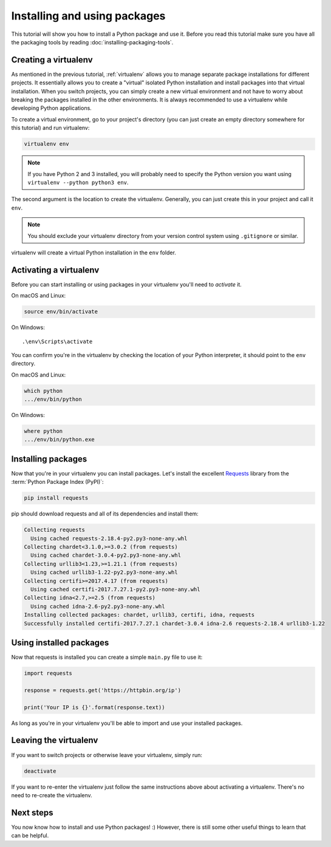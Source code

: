 Installing and using packages
=============================

This tutorial will show you how to install a Python package and use it. Before
you read this tutorial make sure you have all the packaging tools by reading
:doc:`installing-packaging-tools`.

Creating a virtualenv
---------------------

As mentioned in the previous tutorial, :ref:`virtualenv` allows you to manage
separate package installations for different projects. It essentially allows
you to create a "virtual" isolated Python installation and install packages
into that virtual installation. When you switch projects, you can simply
create a new virtual environment and not have to worry about breaking the
packages installed in the other environments. It is always recommended to use
a virtualenv while developing Python applications.

To create a virtual environment, go to your project's directory (you can
just create an empty directory somewhere for this tutorial) and run
virtualenv:

.. code-block:: bash 

    virtualenv env

.. Note:: If you have Python 2 and 3 installed, you will probably need to
    specify the Python version you want using
    ``virtualenv --python python3 env``.

The second argument is the location to create the virtualenv. Generally, you
can just create this in your project and call it ``env``.

.. Note:: You should exclude your virtualenv directory from your version
    control system using ``.gitignore`` or similar.

virtualenv will create a virtual Python installation in the ``env`` folder.


Activating a virtualenv
-----------------------

Before you can start installing or using packages in your virtualenv you'll
need to *activate* it. 

On macOS and Linux:

.. code-block:: bash

    source env/bin/activate

On Windows::

    .\env\Scripts\activate

You can confirm you're in the virtualenv by checking the location of your
Python interpreter, it should point to the ``env`` directory.

On macOS and Linux:

.. code-block:: bash

    which python
    .../env/bin/python

On Windows:

.. code-block:: bash

    where python
    .../env/bin/python.exe


Installing packages
-------------------

Now that you're in your virtualenv you can install packages. Let's install
the excellent `Requests`_ library from the :term:`Python Package Index (PyPI)`:

.. code-block:: bash

    pip install requests

pip should download requests and all of its dependencies and install them:

.. code-block:: text

    Collecting requests
      Using cached requests-2.18.4-py2.py3-none-any.whl
    Collecting chardet<3.1.0,>=3.0.2 (from requests)
      Using cached chardet-3.0.4-py2.py3-none-any.whl
    Collecting urllib3<1.23,>=1.21.1 (from requests)
      Using cached urllib3-1.22-py2.py3-none-any.whl
    Collecting certifi>=2017.4.17 (from requests)
      Using cached certifi-2017.7.27.1-py2.py3-none-any.whl
    Collecting idna<2.7,>=2.5 (from requests)
      Using cached idna-2.6-py2.py3-none-any.whl
    Installing collected packages: chardet, urllib3, certifi, idna, requests
    Successfully installed certifi-2017.7.27.1 chardet-3.0.4 idna-2.6 requests-2.18.4 urllib3-1.22

.. _Requests: http://docs.python-requests.org/


Using installed packages
------------------------

Now that requests is installed you can create a simple ``main.py`` file to
use it:

.. code-block:: python

    import requests

    response = requests.get('https://httpbin.org/ip')

    print('Your IP is {}'.format(response.text))

As long as you're in your virtualenv you'll be able to import and use your
installed packages.


Leaving the virtualenv
----------------------

If you want to switch projects or otherwise leave your virtualenv, simply run:

.. code-block:: bash

    deactivate

If you want to re-enter the virtualenv just follow the same instructions above
about activating a virtualenv. There's no need to re-create the virtualenv.


Next steps
----------

You now know how to install and use Python packages! :) However, there is
still some other useful things to learn that can be helpful.

.. TODO:: Link to tutorials on using requirements.txt, guides on using different install sources and methods, etc.
